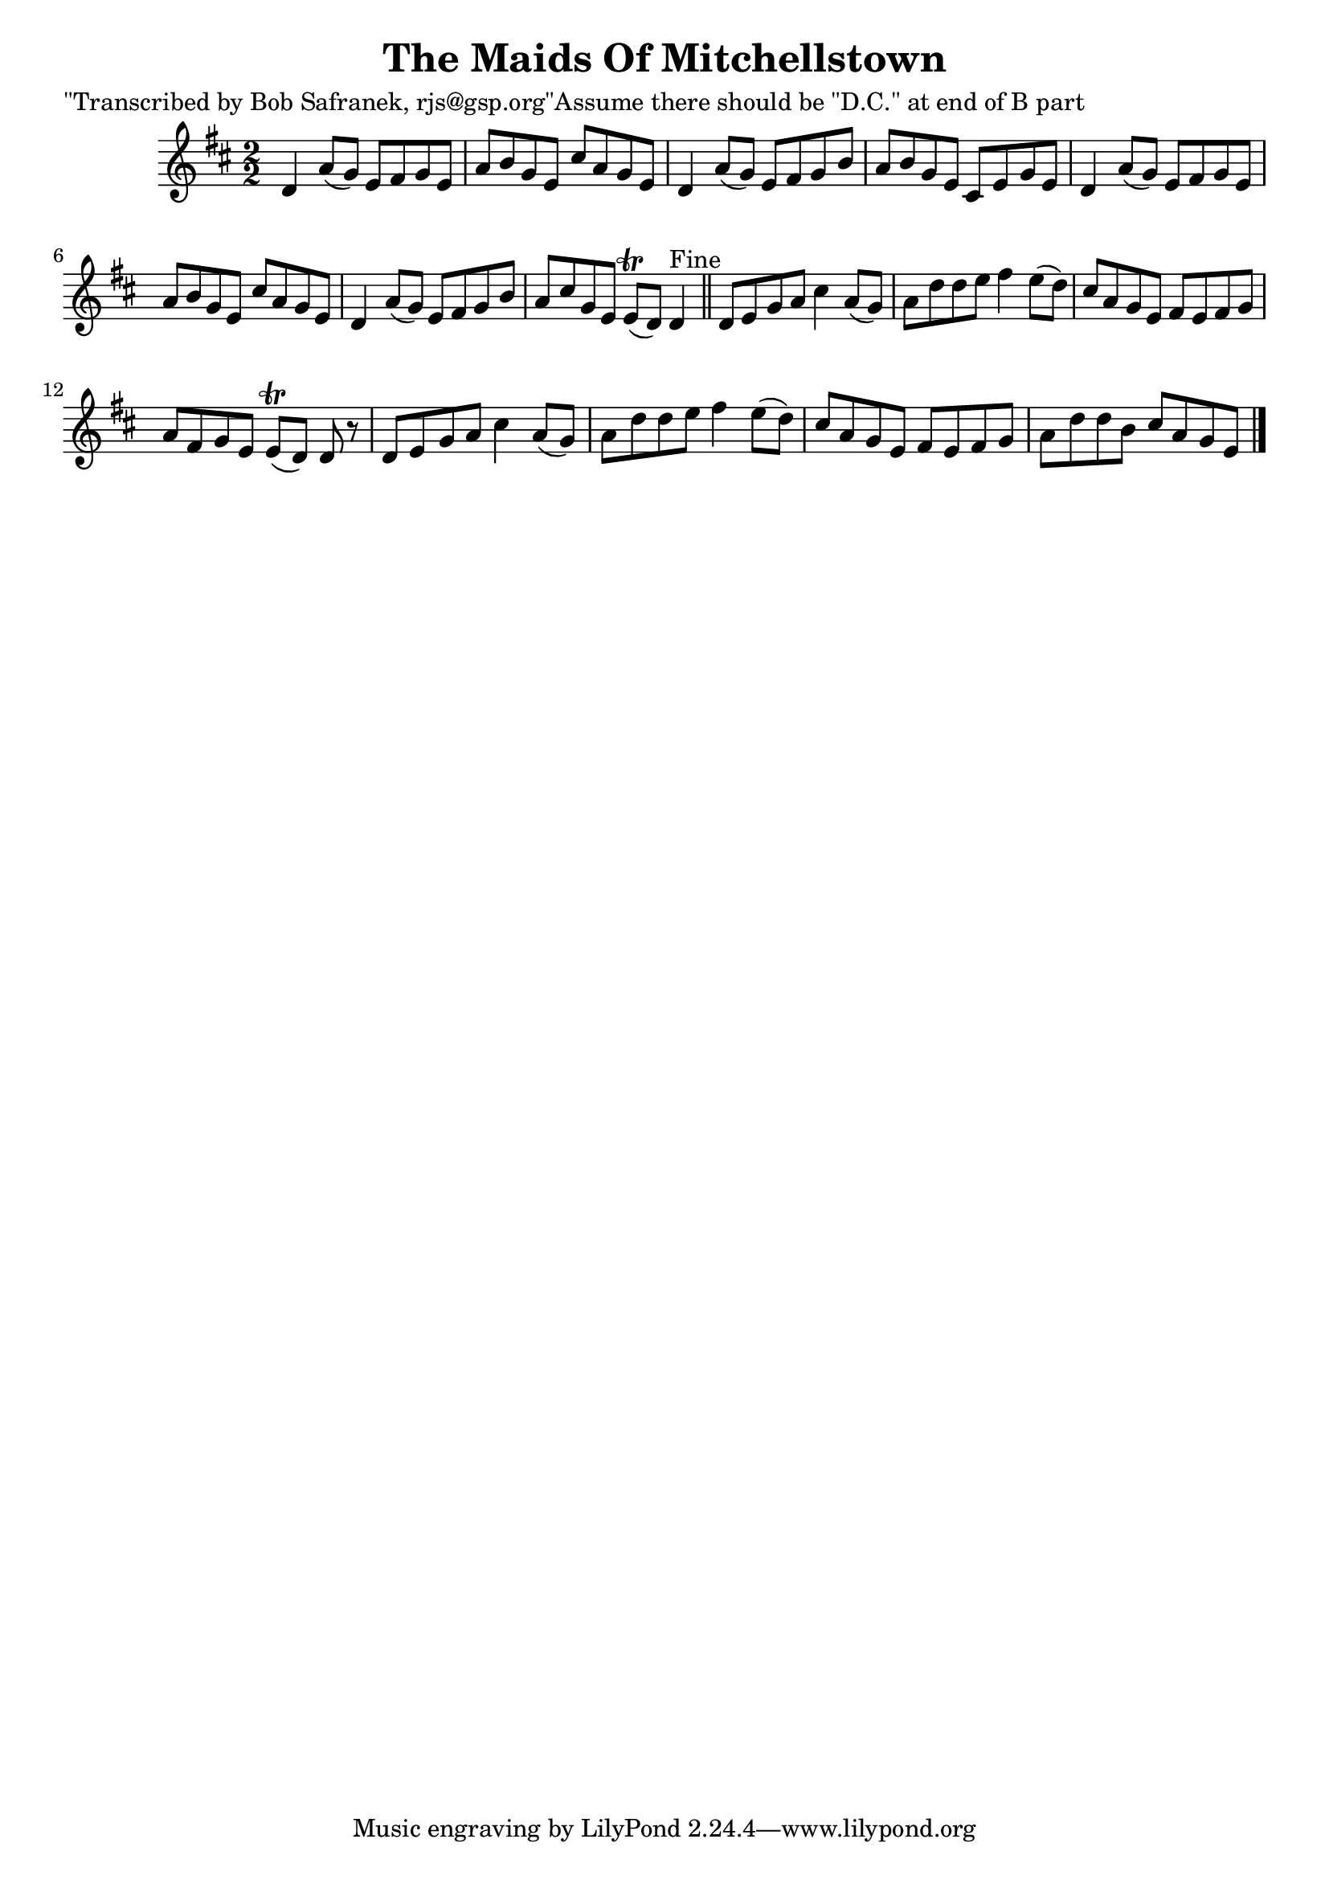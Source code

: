 
\version "2.16.2"
% automatically converted by musicxml2ly from xml/1410_bs.xml

%% additional definitions required by the score:
\language "english"


\header {
    poet = "\"Transcribed by Bob Safranek, rjs@gsp.org\"Assume there should be \"D.C.\" at end of B part"
    encoder = "abc2xml version 63"
    encodingdate = "2015-01-25"
    title = "The Maids Of Mitchellstown"
    }

\layout {
    \context { \Score
        autoBeaming = ##f
        }
    }
PartPOneVoiceOne =  \relative d' {
    \key d \major \numericTimeSignature\time 2/2 d4 a'8 ( [ g8 ) ] e8 [
    fs8 g8 e8 ] | % 2
    a8 [ b8 g8 e8 ] cs'8 [ a8 g8 e8 ] | % 3
    d4 a'8 ( [ g8 ) ] e8 [ fs8 g8 b8 ] | % 4
    a8 [ b8 g8 e8 ] cs8 [ e8 g8 e8 ] | % 5
    d4 a'8 ( [ g8 ) ] e8 [ fs8 g8 e8 ] | % 6
    a8 [ b8 g8 e8 ] cs'8 [ a8 g8 e8 ] | % 7
    d4 a'8 ( [ g8 ) ] e8 [ fs8 g8 b8 ] | % 8
    a8 [ cs8 g8 e8 ] e8 ( \trill [ d8 ) ] d4 ^"Fine" \bar "||"
    d8 [ e8 g8 a8 ] cs4 a8 ( [ g8 ) ] | \barNumberCheck #10
    a8 [ d8 d8 e8 ] fs4 e8 ( [ d8 ) ] | % 11
    cs8 [ a8 g8 e8 ] fs8 [ e8 fs8 g8 ] | % 12
    a8 [ fs8 g8 e8 ] e8 ( \trill [ d8 ) ] d8 r8 | % 13
    d8 [ e8 g8 a8 ] cs4 a8 ( [ g8 ) ] | % 14
    a8 [ d8 d8 e8 ] fs4 e8 ( [ d8 ) ] | % 15
    cs8 [ a8 g8 e8 ] fs8 [ e8 fs8 g8 ] | % 16
    a8 [ d8 d8 b8 ] cs8 [ a8 g8 e8 ] \bar "|."
    }


% The score definition
\score {
    <<
        \new Staff <<
            \context Staff << 
                \context Voice = "PartPOneVoiceOne" { \PartPOneVoiceOne }
                >>
            >>
        
        >>
    \layout {}
    % To create MIDI output, uncomment the following line:
    %  \midi {}
    }

